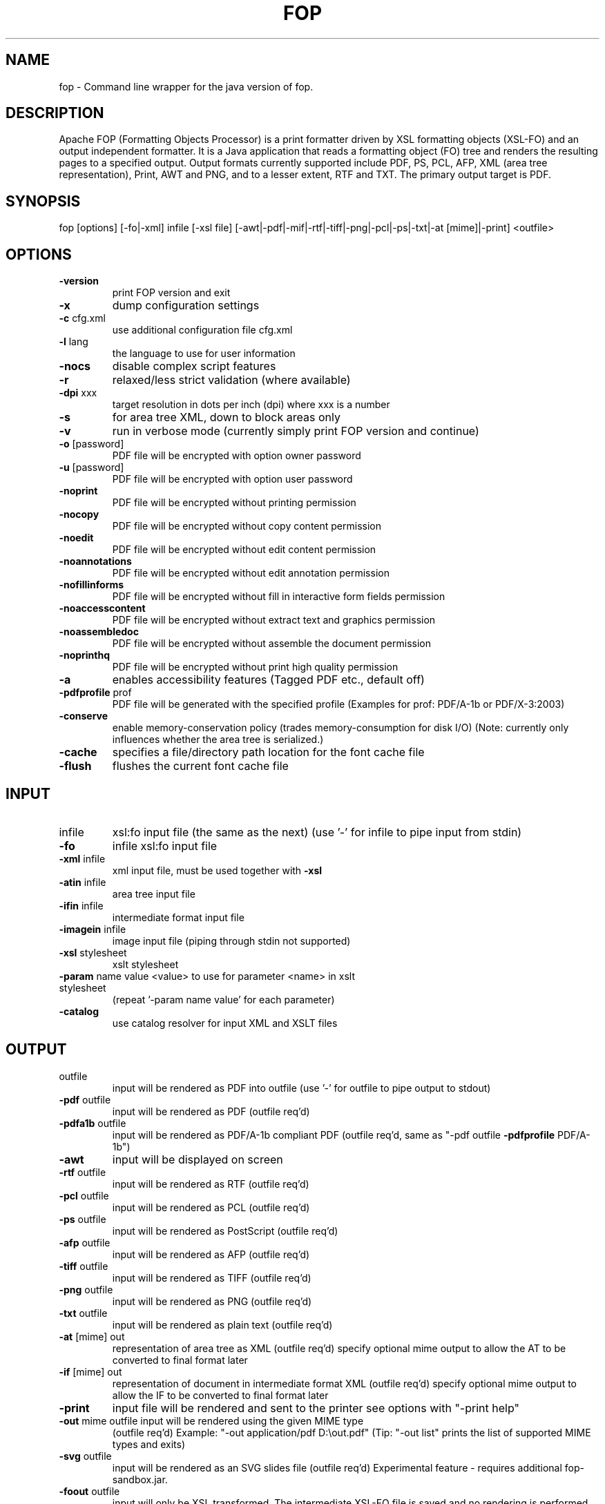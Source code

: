 .\" DO NOT MODIFY THIS FILE!  It was generated by help2man 1.47.14.
.TH FOP "1" "July 2020" "fop Version 2.5" "User Commands"
.SH NAME

fop \- Command line wrapper for the java version of fop.
.SH DESCRIPTION
Apache FOP (Formatting Objects Processor) is a print formatter driven by XSL
formatting objects (XSL-FO) and an output independent formatter. It is a Java
application that reads a formatting object (FO) tree and renders the resulting
pages to a specified output. Output formats currently supported include PDF,
PS, PCL, AFP, XML (area tree representation), Print, AWT and PNG, and to a
lesser extent, RTF and TXT. The primary output target is PDF.
.PP
.SH SYNOPSIS

fop [options] [\-fo|\-xml] infile [\-xsl file] [\-awt|\-pdf|\-mif|\-rtf|\-tiff|\-png|\-pcl|\-ps|\-txt|\-at [mime]|\-print] <outfile>
.IP
.SH OPTIONS
.TP
\fB\-version\fR
print FOP version and exit
.TP
\fB\-x\fR
dump configuration settings
.TP
\fB\-c\fR cfg.xml
use additional configuration file cfg.xml
.TP
\fB\-l\fR lang
the language to use for user information
.TP
\fB\-nocs\fR
disable complex script features
.TP
\fB\-r\fR
relaxed/less strict validation (where available)
.TP
\fB\-dpi\fR xxx
target resolution in dots per inch (dpi) where xxx is a number
.TP
\fB\-s\fR
for area tree XML, down to block areas only
.TP
\fB\-v\fR
run in verbose mode (currently simply print FOP version and continue)
.TP
\fB\-o\fR [password]
PDF file will be encrypted with option owner password
.TP
\fB\-u\fR [password]
PDF file will be encrypted with option user password
.TP
\fB\-noprint\fR
PDF file will be encrypted without printing permission
.TP
\fB\-nocopy\fR
PDF file will be encrypted without copy content permission
.TP
\fB\-noedit\fR
PDF file will be encrypted without edit content permission
.TP
\fB\-noannotations\fR
PDF file will be encrypted without edit annotation permission
.TP
\fB\-nofillinforms\fR
PDF file will be encrypted without fill in interactive form fields permission
.TP
\fB\-noaccesscontent\fR
PDF file will be encrypted without extract text and graphics permission
.TP
\fB\-noassembledoc\fR
PDF file will be encrypted without assemble the document permission
.TP
\fB\-noprinthq\fR
PDF file will be encrypted without print high quality permission
.TP
\fB\-a\fR
enables accessibility features (Tagged PDF etc., default off)
.TP
\fB\-pdfprofile\fR prof
PDF file will be generated with the specified profile
(Examples for prof: PDF/A\-1b or PDF/X\-3:2003)
.TP
\fB\-conserve\fR
enable memory\-conservation policy (trades memory\-consumption for disk I/O)
(Note: currently only influences whether the area tree is serialized.)
.TP
\fB\-cache\fR
specifies a file/directory path location for the font cache file
.TP
\fB\-flush\fR
flushes the current font cache file
.IP
.SH INPUT
.TP
infile
xsl:fo input file (the same as the next)
(use '\-' for infile to pipe input from stdin)
.TP
\fB\-fo\fR
infile       xsl:fo input file
.TP
\fB\-xml\fR infile
xml input file, must be used together with \fB\-xsl\fR
.TP
\fB\-atin\fR infile
area tree input file
.TP
\fB\-ifin\fR infile
intermediate format input file
.TP
\fB\-imagein\fR infile
image input file (piping through stdin not supported)
.TP
\fB\-xsl\fR stylesheet
xslt stylesheet
.TP
\fB\-param\fR name value <value> to use for parameter <name> in xslt stylesheet
(repeat '\-param name value' for each parameter)
.TP
\fB\-catalog\fR
use catalog resolver for input XML and XSLT files
.IP
.SH OUTPUT
.TP
outfile
input will be rendered as PDF into outfile
(use '\-' for outfile to pipe output to stdout)
.TP
\fB\-pdf\fR outfile
input will be rendered as PDF (outfile req'd)
.TP
\fB\-pdfa1b\fR outfile
input will be rendered as PDF/A\-1b compliant PDF
(outfile req'd, same as "\-pdf outfile \fB\-pdfprofile\fR PDF/A\-1b")
.TP
\fB\-awt\fR
input will be displayed on screen
.TP
\fB\-rtf\fR outfile
input will be rendered as RTF (outfile req'd)
.TP
\fB\-pcl\fR outfile
input will be rendered as PCL (outfile req'd)
.TP
\fB\-ps\fR outfile
input will be rendered as PostScript (outfile req'd)
.TP
\fB\-afp\fR outfile
input will be rendered as AFP (outfile req'd)
.TP
\fB\-tiff\fR outfile
input will be rendered as TIFF (outfile req'd)
.TP
\fB\-png\fR outfile
input will be rendered as PNG (outfile req'd)
.TP
\fB\-txt\fR outfile
input will be rendered as plain text (outfile req'd)
.TP
\fB\-at\fR [mime] out
representation of area tree as XML (outfile req'd)
specify optional mime output to allow the AT to be converted
to final format later
.TP
\fB\-if\fR [mime] out
representation of document in intermediate format XML (outfile req'd)
specify optional mime output to allow the IF to be converted
to final format later
.TP
\fB\-print\fR
input file will be rendered and sent to the printer
see options with "\-print help"
.TP
\fB\-out\fR mime outfile input will be rendered using the given MIME type
(outfile req'd) Example: "\-out application/pdf D:\eout.pdf"
(Tip: "\-out list" prints the list of supported MIME types and exits)
.TP
\fB\-svg\fR outfile
input will be rendered as an SVG slides file (outfile req'd)
Experimental feature \- requires additional fop\-sandbox.jar.
.TP
\fB\-foout\fR outfile
input will only be XSL transformed. The intermediate
XSL\-FO file is saved and no rendering is performed.
(Only available if you use \fB\-xml\fR and \fB\-xsl\fR parameters)
.IP
.SH EXAMPLES
.IP

fop foo.fo foo.pdf

fop \fB\-fo\fR foo.fo \fB\-pdf\fR foo.pdf (does the same as the previous line)

fop \fB\-xml\fR foo.xml \fB\-xsl\fR foo.xsl \fB\-pdf\fR foo.pdf

fop \fB\-xml\fR foo.xml \fB\-xsl\fR foo.xsl \fB\-foout\fR foo.fo

fop \fB\-xml\fR \- \fB\-xsl\fR foo.xsl \fB\-pdf\fR \-

fop foo.fo \fB\-mif\fR foo.mif

fop foo.fo \fB\-rtf\fR foo.rtf

fop foo.fo \fB\-print\fR

fop foo.fo \fB\-awt\fR
.SH HYPHENATION

fop can make use of external hyphenation rules that can be supplied in
the form of a \fBhyphenation jar\fR. You can find such a one at
\fIhttp://offo.sourceforge.net/\fR.

To actually use that, set the \fBFOP_HYPHENATION_PATH\fR environment variable
to the full path of this file, or use configuration files, see below.
.SH "CONFIGURATION FILES"

fop reads two configuration files on startup: \fI/etc/fop.conf\fR and
\fI$HOME/.foprc\fR. These are plain shell script files where you can define
for instance the \fBFOP_HYPHENATION_PATH\fR variable.

Another way to extend is \fIconf.d/\fR files. Simply add a configuration file
into \fI/etc/fop.conf.d/my.conf\fR.
.SH "JAVA-WRAPPERS NOTE"
This program is a shell script wrapper based on \fBjava-wrappers(7)\fR. You
therefore benefit from several features; please see the \fBjava-wrappers(7)\fR
manual page for more information about them.
.SH AUTHOR
Wrapper author: Ola Lundqvist <opal@debian.org>

This manual page was written by Mathieu Malaterre <malat@debian.org>,
for the Debian project (and may be used by others).
.SH "SEE ALSO"
.BR fop-ttfreader(1),
.BR java-wrappers(7).

